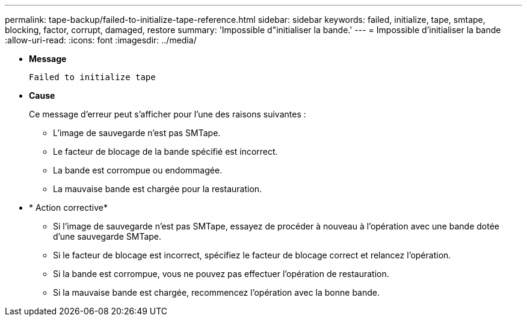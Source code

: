 ---
permalink: tape-backup/failed-to-initialize-tape-reference.html 
sidebar: sidebar 
keywords: failed, initialize, tape, smtape, blocking, factor, corrupt, damaged, restore 
summary: 'Impossible d"initialiser la bande.' 
---
= Impossible d'initialiser la bande
:allow-uri-read: 
:icons: font
:imagesdir: ../media/


[role="lead"]
* *Message*
+
`Failed to initialize tape`

* *Cause*
+
Ce message d'erreur peut s'afficher pour l'une des raisons suivantes :

+
** L'image de sauvegarde n'est pas SMTape.
** Le facteur de blocage de la bande spécifié est incorrect.
** La bande est corrompue ou endommagée.
** La mauvaise bande est chargée pour la restauration.


* * Action corrective*
+
** Si l'image de sauvegarde n'est pas SMTape, essayez de procéder à nouveau à l'opération avec une bande dotée d'une sauvegarde SMTape.
** Si le facteur de blocage est incorrect, spécifiez le facteur de blocage correct et relancez l'opération.
** Si la bande est corrompue, vous ne pouvez pas effectuer l'opération de restauration.
** Si la mauvaise bande est chargée, recommencez l'opération avec la bonne bande.



